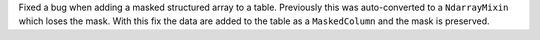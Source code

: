 Fixed a bug when adding a masked structured array to a table. Previously this
was auto-converted to a ``NdarrayMixin`` which loses the mask. With this fix
the data are added to the table as a ``MaskedColumn`` and the mask is preserved.
